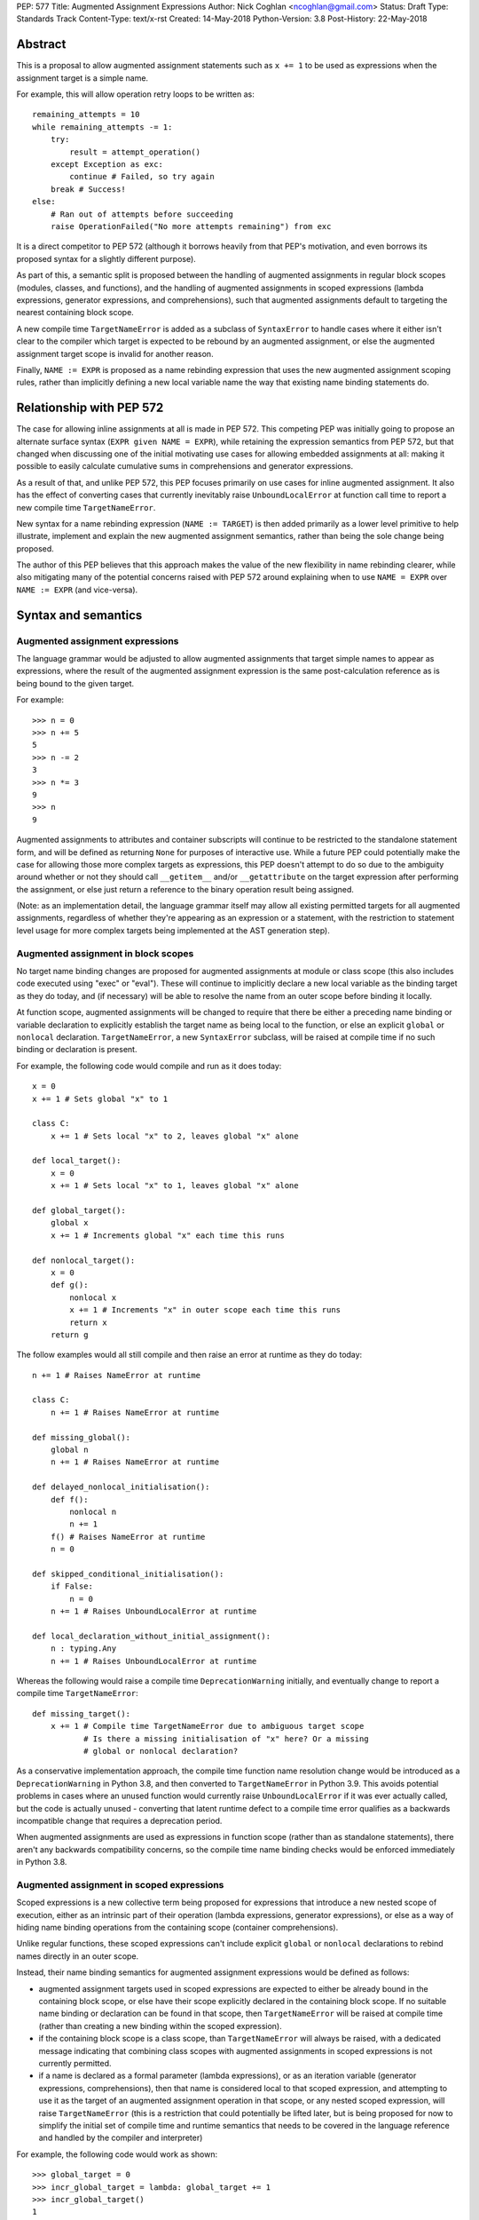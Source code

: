 PEP: 577
Title: Augmented Assignment Expressions
Author: Nick Coghlan <ncoghlan@gmail.com>
Status: Draft
Type: Standards Track
Content-Type: text/x-rst
Created: 14-May-2018
Python-Version: 3.8
Post-History: 22-May-2018


Abstract
========

This is a proposal to allow augmented assignment statements such as
``x += 1`` to be used as expressions when the assignment target is a
simple name.

For example, this will allow operation retry loops to be written as::

    remaining_attempts = 10
    while remaining_attempts -= 1:
        try:
            result = attempt_operation()
        except Exception as exc:
            continue # Failed, so try again
        break # Success!
    else:
        # Ran out of attempts before succeeding
        raise OperationFailed("No more attempts remaining") from exc

It is a direct competitor to PEP 572 (although it borrows heavily from that
PEP's motivation, and even borrows its proposed syntax for a slightly
different purpose).

As part of this, a semantic split is proposed between the handling of augmented
assignments in regular block scopes (modules, classes, and functions), and the
handling of augmented assignments in scoped expressions (lambda expressions,
generator expressions, and comprehensions), such that augmented assignments
default to targeting the nearest containing block scope.

A new compile time ``TargetNameError`` is added as a subclass of ``SyntaxError``
to handle cases where it either isn't clear to the compiler which target is
expected to be rebound by an augmented assignment, or else the augmented
assignment target scope is invalid for another reason.

Finally, ``NAME := EXPR`` is proposed as a name rebinding expression that
uses the new augmented assignment scoping rules, rather than implicitly
defining a new local variable name the way that existing name binding
statements do.


Relationship with PEP 572
=========================

The case for allowing inline assignments at all is made in PEP 572. This
competing PEP was initially going to propose an alternate surface syntax
(``EXPR given NAME = EXPR``), while retaining the expression semantics from
PEP 572, but that changed when discussing one of the initial motivating use
cases for allowing embedded assignments at all: making it possible to easily
calculate cumulative sums in comprehensions and generator expressions.

As a result of that, and unlike PEP 572, this PEP focuses primarily on use
cases for inline augmented assignment. It also has the effect of converting
cases that currently inevitably raise ``UnboundLocalError`` at function call
time to report a new compile time ``TargetNameError``.

New syntax for a name rebinding expression (``NAME := TARGET``) is then added
primarily as a lower level primitive to help illustrate, implement and explain
the new augmented assignment semantics, rather than being the sole change being
proposed.

The author of this PEP believes that this approach makes the value of the new
flexibility in name rebinding clearer, while also mitigating many of the
potential concerns raised with PEP 572 around explaining when to use
``NAME = EXPR`` over ``NAME := EXPR`` (and vice-versa).


Syntax and semantics
====================

Augmented assignment expressions
--------------------------------

The language grammar would be adjusted to allow augmented assignments that
target simple names to appear as expressions, where the result of the
augmented assignment expression is the same post-calculation reference as is
being bound to the given target.

For example::

    >>> n = 0
    >>> n += 5
    5
    >>> n -= 2
    3
    >>> n *= 3
    9
    >>> n
    9

Augmented assignments to attributes and container subscripts will continue to
be restricted to the standalone statement form, and will be defined as
returning ``None`` for purposes of interactive use. While a future PEP could
potentially make the case for allowing those more complex targets as expressions,
this PEP doesn't attempt to do so due to the ambiguity around whether or not
they should call ``__getitem__`` and/or ``__getattribute`` on the target
expression after performing the assignment, or else just return a reference to
the binary operation result being assigned.

(Note: as an implementation detail, the language grammar itself may allow all
existing permitted targets for all augmented assignments, regardless of whether
they're appearing as an expression or a statement, with the restriction to
statement level usage for more complex targets being implemented at the AST
generation step).


Augmented assignment in block scopes
------------------------------------

No target name binding changes are proposed for augmented assignments at module
or class scope (this also includes code executed using "exec" or "eval"). These
will continue to implicitly declare a new local variable as the binding target
as they do today, and (if necessary) will be able to resolve the name from an
outer scope before binding it locally.

At function scope, augmented assignments will be changed to require that there
be either a preceding name binding or variable declaration to explicitly
establish the target name as being local to the function, or else an explicit
``global`` or ``nonlocal`` declaration. ``TargetNameError``, a new
``SyntaxError`` subclass, will be raised at compile time if no such binding or
declaration is present.

For example, the following code would compile and run as it does today::

    x = 0
    x += 1 # Sets global "x" to 1

    class C:
        x += 1 # Sets local "x" to 2, leaves global "x" alone

    def local_target():
        x = 0
        x += 1 # Sets local "x" to 1, leaves global "x" alone

    def global_target():
        global x
        x += 1 # Increments global "x" each time this runs

    def nonlocal_target():
        x = 0
        def g():
            nonlocal x
            x += 1 # Increments "x" in outer scope each time this runs
            return x
        return g

The follow examples would all still compile and then raise an error at runtime
as they do today::

    n += 1 # Raises NameError at runtime

    class C:
        n += 1 # Raises NameError at runtime

    def missing_global():
        global n
        n += 1 # Raises NameError at runtime

    def delayed_nonlocal_initialisation():
        def f():
            nonlocal n
            n += 1
        f() # Raises NameError at runtime
        n = 0

    def skipped_conditional_initialisation():
        if False:
            n = 0
        n += 1 # Raises UnboundLocalError at runtime

    def local_declaration_without_initial_assignment():
        n : typing.Any
        n += 1 # Raises UnboundLocalError at runtime

Whereas the following would raise a compile time ``DeprecationWarning``
initially, and eventually change to report a compile time ``TargetNameError``::

    def missing_target():
        x += 1 # Compile time TargetNameError due to ambiguous target scope
               # Is there a missing initialisation of "x" here? Or a missing
               # global or nonlocal declaration?

As a conservative implementation approach, the compile time function name
resolution change would be introduced as a ``DeprecationWarning`` in Python
3.8, and then converted to ``TargetNameError`` in Python 3.9. This avoids
potential problems in cases where an unused function would currently raise
``UnboundLocalError`` if it was ever actually called, but the code is actually
unused - converting that latent runtime defect to a compile time error qualifies
as a backwards incompatible change that requires a deprecation period.

When augmented assignments are used as expressions in function scope (rather
than as standalone statements), there aren't any backwards compatibility
concerns, so the compile time name binding checks would be enforced immediately
in Python 3.8.


Augmented assignment in scoped expressions
------------------------------------------

Scoped expressions is a new collective term being proposed for expressions that
introduce a new nested scope of execution, either as an intrinsic part of their
operation (lambda expressions, generator expressions), or else as a way of
hiding name binding operations from the containing scope (container
comprehensions).

Unlike regular functions, these scoped expressions can't include explicit
``global`` or ``nonlocal`` declarations to rebind names directly in an outer
scope.

Instead, their name binding semantics for augmented assignment expressions would
be defined as follows:

* augmented assignment targets used in scoped expressions are expected to either
  be already bound in the containing block scope, or else have their scope
  explicitly declared in the containing block scope. If no suitable name
  binding or declaration can be found in that scope, then ``TargetNameError``
  will be raised at compile time (rather than creating a new binding within
  the scoped expression).
* if the containing block scope is a class scope, than ``TargetNameError`` will
  always be raised, with a dedicated message indicating that combining class
  scopes with augmented assignments in scoped expressions is not currently
  permitted.
* if a name is declared as a formal parameter (lambda expressions), or as an
  iteration variable (generator expressions, comprehensions), then that name
  is considered local to that scoped expression, and attempting to use it as
  the target of an augmented assignment operation in that scope, or any nested
  scoped expression, will raise ``TargetNameError`` (this is a restriction that
  could potentially be lifted later, but is being proposed for now to simplify
  the initial set of compile time and runtime semantics that needs to be
  covered in the language reference and handled by the compiler and interpreter)

For example, the following code would work as shown::

    >>> global_target = 0
    >>> incr_global_target = lambda: global_target += 1
    >>> incr_global_target()
    1
    >>> incr_global_target()
    2
    >>> global_target
    2
    >>> def cumulative_sums(data, start=0)
    ...    total = start
    ...    yield from (total += value for value in data)
    ...    return total
    ...
    >>> print(list(cumulative_sums(range(5))))
    [0, 1, 3, 6, 10]

While the following examples would all raise ``TargetNameError``::

    class C:
        cls_target = 0
        incr_cls_target = lambda: cls_target += 1 # Error due to class scope

    def missing_target():
        incr_x = lambda: x += 1 # Error due to missing target "x"

    def late_target():
        incr_x = lambda: x += 1 # Error due to "x" being declared after use
        x = 1

    lambda arg: arg += 1 # Error due to attempt to target formal parameter

    [x += 1 for x in data] # Error due to attempt to target iteration variable


As augmented assignments currently can't appear inside scoped expressions, the
above compile time name resolution exceptions would be included as part of the
initial implementation rather than needing to be phased in as a potentially
backwards incompatible change.


Promoting nonlocal references to global references
--------------------------------------------------

As part of the above changes, all ``nonlocal NAME`` declarations (including
the implicit ones added for augmented assignment targets in scoped expressions
at function scope) will be changed to take explicit ``global NAME`` declarations
into account, such that the affected name is considered ``global`` in the inner
scope as well. For example, the following code would work by binding ``x`` in
the global scope instead of raising ``SyntaxError`` as it does today::

    >>> def f():
    ...     global x
    ...     def g():
    ...         nonlocal x
    ...         x = 1
    ...     g()
    >>> f()
    >>> x
    1


Adding an inline assignment expression
--------------------------------------

Given just the above changes, it would be possible to abuse a symbol like
``|=`` as a general purpose assignment operator by defining a ``Target`` wrapper
type that worked as follows::

    >>> class Target:
    ...     def __init__(self, value):
    ...         self.value = value
    ...     def __or__(self, other):
    ...         return Target(other)
    ...
    >>> x = Target(10)
    >>> x.value
    10
    >>> x |= 42
    <__main__.Target object at 0x7f608caa8048>
    >>> x.value
    42

Rather than requiring such workarounds, this PEP instead proposes that
PEP 572's "NAME := EXPR" syntax be adopted as a new inline assignment
expression that uses the augmented assignment scoping rules described above.

This cleanly handles cases where only the new value is of interest, and the
previously bound value (if any) can just be discarded completely.

As with other augmented assignment operators, function level usage would always
require a preceding name binding or scope declaration to avoid getting
``TargetNameError`` (as a new operator, there's no need for a
``DeprecationWarning`` period).

This difference in target scoping behaviour means that the ``NAME := EXPR``
syntax would be expected to have two primary use cases:

- as a way of allowing assignments to be embedded as an expression in an ``if``
  or ``while`` statement, or as part of a scoped expression
- as a way of requesting a compile time check that the target name be previously
  declared or bound in the current function scope

At module or class scope, ``NAME = EXPR`` and ``NAME := EXPR`` would be
semantically equivalent due to the compiler's lack of visibility into the set
of names that will be resolvable at runtime, but code linters and static
type checkers would be encouraged to enforce the same "declaration or assignment
required before use" behaviour for ``NAME := EXPR`` as the compiler would
enforce at function scope.

Unlike existing augmented assignment statements, inline assignment expressions
would be restricted entirely to single name targets (even when used as a
standalone statement).


Design discussion
=================

Restriction to single name targets
----------------------------------

This PEP keeps PEP 572's restriction to single name targets when augmented
assignments are used as expressions, restricting attribute and subscript
targets to the statement form.

While the case could be made that it would be more consistent to allow
those in the expression form as well, the rationale for excluding them is
that it's inherently ambiguous as to whether or not the expression form would
return the expression being bound, or the result of evaluating the LHS as
an expression (rather than as an assignment target).

If this restriction was deemed unduly confusing, then the simplest resolution
would be to retain the current semantics of augmented assignment statements
and have the expression result be the reference bound to the target (i.e.
``__getitem__`` and ``__getattribute__`` would *not* be called after the
assignment had already taken place)


Ignoring scoped expressions when determining augmented assignment targets
-------------------------------------------------------------------------

When discussing possible binding semantics for PEP 572's assignment expressions,
Tim Peters made a plausible case [1_,2_,3_] for assignment expressions targeting
the containing block scope, essentially ignoring any intervening scoped
expressions.

This approach allows use cases like cumulative sums, or extracting the final
value from a generator expression to be written in a relatively straightforward
way::

    total = 0
    partial_sums = [total := total + value for value in data]

    factor = 1
    while any(n % (factor := p) == 0 for p in small_primes):
        n //= factor

Guido also expressed his approval for this general approach [4_].

The proposal in this PEP differs from Tim's original proposal in three main
areas:

- it applies the proposal to all augmented assignment operators, not just a
  single new name binding operator
- as far as is practical, it extends the augmented assignment requirement that
  the name already be defined to the new name binding operator (raising
  ``TargetNameError`` rather than implicitly declaring new local variables at
  function scope)
- it includes lambda expressions in the set of scopes that gets ignored for
  target name binding purposes, making this transparency to assignments common
  to all of the scoped expressions rather than being specific to comprehensions
  and generator expressions

With scoped expressions being ignored when calculating binding targets, it's
once again difficult to detect the scoping difference between the outermost
iterable expressions in generator expressions and comprehensions (you have to
mess about with either class scopes or attempting to rebind iteration Variables
to detect it), so there's also no need to tinker with that.


Treating inline assignment as an augmented assignment variant
-------------------------------------------------------------

One of the challenges with PEP 572 is the fact that ``NAME = EXPR`` and
``NAME := EXPR`` are entirely semantically equivalent at every scope. This
makes the two forms hard to teach, since there's no inherent nudge towards
choosing one over the other at the statement level, so you end up having to
resort to "``NAME = EXPR`` is preferred because it's been around longer".

That semantic equivalence is difficult to avoid at module and class scope while
still having ``if NAME := EXPR:`` and ``while NAME := EXPR:`` work sensibly, but
at function scope the compiler's comprehensive view of all local names makes
it possible to require that the name be assigned or declared before use,
providing a reasonable incentive to continue to default to using the
``NAME = EXPR`` form when possible, while also enabling the use of the
``NAME := EXPR`` as a kind of simple compile time assertion (i.e. explicitly
indicating that the targeted name has already been bound or declared and hence
should already be known to the compiler).


Disallowing augmented assignments in class level scoped expressions
-------------------------------------------------------------------

While modern classes do define an implicit closure that's visible to method
implementations (in order to make ``__class__`` available for use in zero-arg
``super()`` calls), there's no way for user level code to explicitly add
additional names to that scope.

Meanwhile, attributes defined in a class body are ignored for the purpose of
defining a method's lexical closure, which means adding them there wouldn't
work at an implementation level.

Rather than trying to resolve that inherent ambiguity, this PEP simply
prohibits such usage, and requires that any affected logic be written somewhere
other than directly inline in the class body (e.g. in a separate helper
function).


Examples
========

Simplifying retry loops
-----------------------

There are currently a few different options for writing retry loops, including::

    # Post-decrementing a counter
    remaining_attempts = 9
    while remaining_attempts:
        try:
            result = attempt_operation()
        except Exception as exc:
            remaining_attempts -= 1
            continue # Failed, so try again
        break # Success!
    else:
        # Ran out of attempts before succeeding
        raise OperationFailed("No more attempts remaining") from exc

    # Loop-and-a-half with a pre-decremented counter
    remaining_attempts = 10
    while True:
        remaining_attempts -= 1
        if not remaining_attempts:
            # Ran out of attempts before succeeding
            raise OperationFailed("No more attempts remaining") from exc
        try:
            result = attempt_operation()
        except Exception as exc:
            continue # Failed, so try again
        break # Success!

Each of the available options hides some aspect of the intended loop structure
inside the loop body, whether that's the state modification, the exit condition,
or both.

The proposal in this PEP allows both the state modification and the exit
condition to be included directly in the loop header::

    remaining_attempts = 10
    while remaining_attempts -= 1:
        try:
            result = attempt_operation()
        except Exception as exc:
            continue # Failed, so try again
        break # Success!
    else:
        # Ran out of attempts before succeeding
        raise OperationFailed("No more attempts remaining") from exc


Simplifying if-elif chains
--------------------------

if-elif chains that need to rebind the checked condition currently need to
be written using nested if-else statements::


    m = pattern.match(data)
    if m:
        ...
    else:
        m = other_pattern.match(data)
        if m:
            ...
        else:
            m = yet_another_pattern.match(data)
            if m:
                ...
            else:
                ...

As with PEP 572, this PEP allows the else/if portions of that chain to be
condensed, making their consistent and mutually exclusive structure more
readily apparent::

    m = pattern.match(data)
    if m:
        ...
    elif m := other_pattern.match(data):
        ...
    elif m := yet_another_pattern.match(data):
        ...
    else:
        ...

Unlike PEP 572, this PEP requires that the assignment target be explicitly
indicated as local before the first use as a ``:=`` target, either by
binding it to a value (as shown above), or else by including an appropriate
explicit type declaration::

    m : typing.re.Match
    if m := pattern.match(data):
        ...
    elif m := other_pattern.match(data):
        ...
    elif m := yet_another_pattern.match(data):
        ...
    else:
        ...


Capturing intermediate values from comprehensions
-------------------------------------------------

The proposal in this PEP makes it straightforward to capture and reuse
intermediate values in comprehensions and generator expressions by
exporting them to the containing block scope::

    factor = 1
    while any(n % (factor := p) == 0 for p in small_primes):
        n //= factor

    def cumulative_sums(data, start=0)
       total = start
       yield from (total += value for value in data)
       return total


Allowing lambda expressions to act more like re-usable code thunks
------------------------------------------------------------------

This PEP allows the closure-based counter example::

    def make_counter(start=0):
        x = start
        def counter(step=1):
            nonlocal x
            x += step
            return x
        return counter

To be abbreviated as::

    def make_counter(start=0):
        x = start
        return (lambda step=1: x += step)

While the latter form is still a conceptually dense piece of code, it can be
reasonably argued that the lack of boilerplate (where the "def", "nonlocal",
and "return" keywords and two additional repetitions of the "x" variable name
have been replaced with the "lambda" keyword) may make it easier to read in
practice.


Acknowledgements
================

The PEP author wishes to thank Chris Angelico for his work on PEP 572, and his
efforts to create a coherent summary of the great many sprawling discussions
that spawned on both python-ideas and python-dev, as well as Tim Peters for
the in-depth discussion of parent local scoping that prompted the above
scoping proposal for augmented assignments inside scoped expressions.

Eric Snow's feedback on a pre-release version of this PEP helped make it
significantly more readable.


References
==========

.. [1] The beginning of Tim's genexp & comprehension scoping thread
       (https://mail.python.org/pipermail/python-ideas/2018-May/050367.html)

.. [2] Reintroducing the original cumulative sums use case
       (https://mail.python.org/pipermail/python-ideas/2018-May/050544.html)

.. [3] Tim's language reference level explanation of his proposed scoping semantics
       (https://mail.python.org/pipermail/python-ideas/2018-May/050729.html)

.. [4] Guido's endorsement of Tim's proposed genexp & comprehension scoping
       (https://mail.python.org/pipermail/python-ideas/2018-May/050411.html)


Copyright
=========

This document has been placed in the public domain.



..
   Local Variables:
   mode: indented-text
   indent-tabs-mode: nil
   sentence-end-double-space: t
   fill-column: 70
   coding: utf-8
   End:
